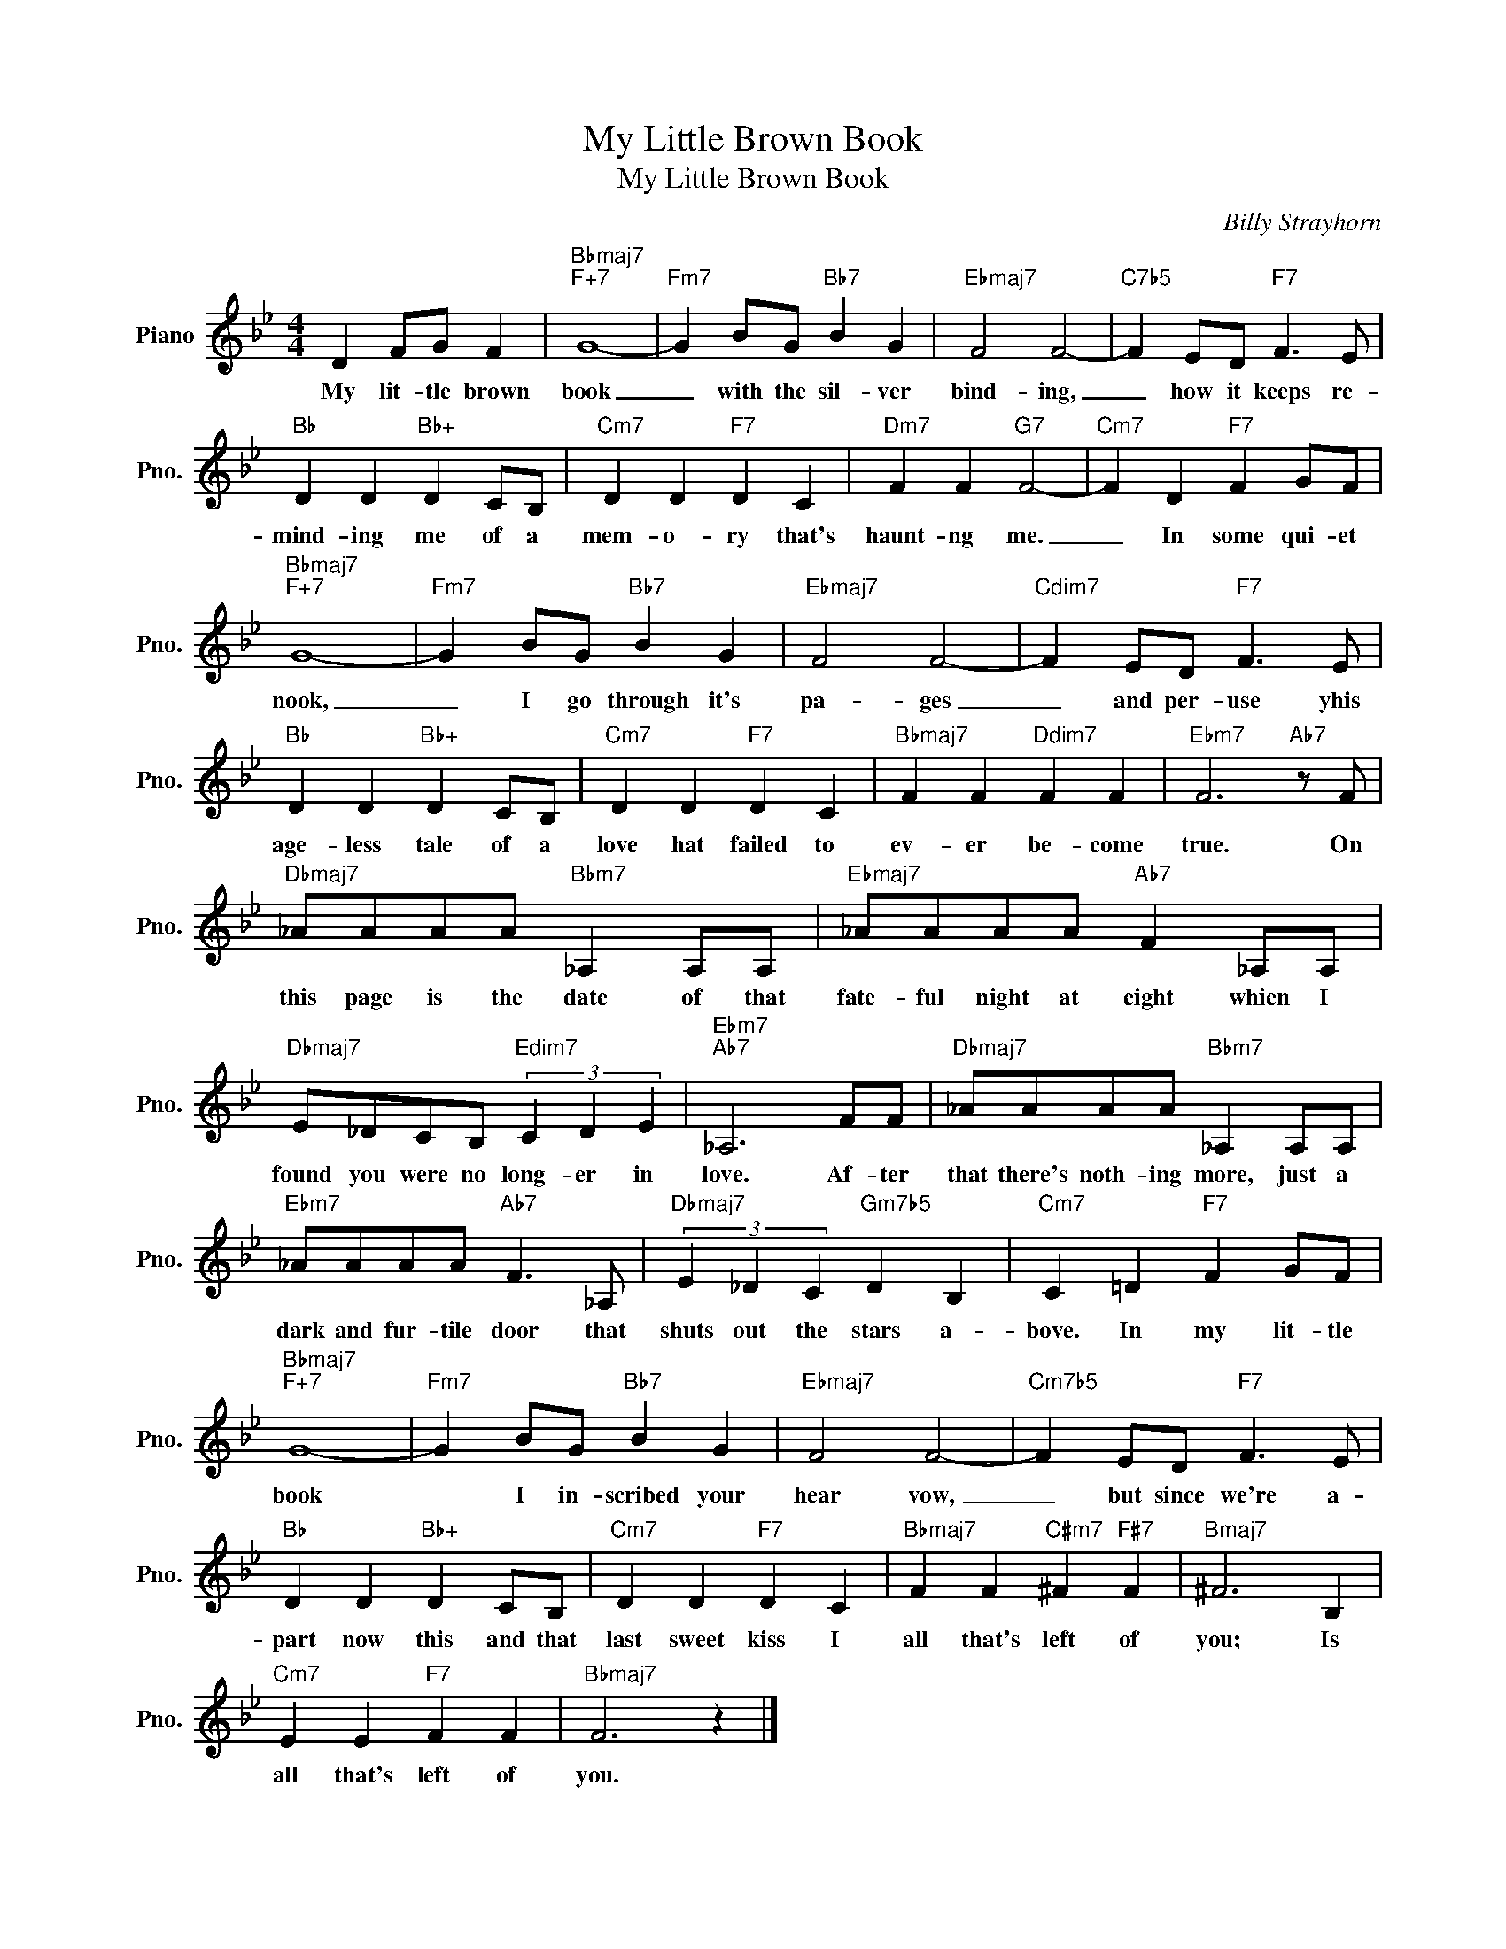 X:1
T:My Little Brown Book
T:My Little Brown Book
C:Billy Strayhorn
Z:All Rights Reserved
L:1/4
M:4/4
K:Bb
V:1 treble nm="Piano" snm="Pno."
%%MIDI program 0
%%MIDI control 7 100
%%MIDI control 10 64
V:1
 D F/G/ F |"Bbmaj7""F+7" G4- |"Fm7" G B/G/"Bb7" B G |"Ebmaj7" F2 F2- |"C7b5" F E/D/"F7" F3/2 E/ | %5
w: My lit- tle brown|book|_ with the sil- ver|bind- ing,|_ how it keeps re-|
"Bb" D D"Bb+" D C/B,/ |"Cm7" D D"F7" D C |"Dm7" F F"G7" F2- |"Cm7" F D"F7" F G/F/ | %9
w: mind- ing me of a|mem- o- ry that's|haunt- ng me.|_ In some qui- et|
"Bbmaj7""F+7" G4- |"Fm7" G B/G/"Bb7" B G |"Ebmaj7" F2 F2- |"Cdim7" F E/D/"F7" F3/2 E/ | %13
w: nook,|_ I go through it's|pa- ges|_ and per- use yhis|
"Bb" D D"Bb+" D C/B,/ |"Cm7" D D"F7" D C |"Bbmaj7" F F"Ddim7" F F |"Ebm7" F3"Ab7" z/ F/ | %17
w: age- less tale of a|love hat failed to|ev- er be- come|true. On|
"Dbmaj7" _A/A/A/A/"Bbm7" _A, A,/A,/ |"Ebmaj7" _A/A/A/A/"Ab7" F _A,/A,/ | %19
w: this page is the date of that|fate- ful night at eight whien I|
"Dbmaj7" E/_D/C/B,/"Edim7" (3C D E |"Ebm7""Ab7" _A,3 F/F/ |"Dbmaj7" _A/A/A/A/"Bbm7" _A, A,/A,/ | %22
w: found you were no long- er in|love. Af- ter|that there's noth- ing more, just a|
"Ebm7" _A/A/A/A/"Ab7" F3/2 _A,/ |"Dbmaj7" (3E _D C"Gm7b5" D B, |"Cm7" C =D"F7" F G/F/ | %25
w: dark and fur- tile door that|shuts out the stars a-|bove. In my lit- tle|
"Bbmaj7""F+7" G4- |"Fm7" G B/G/"Bb7" B G |"Ebmaj7" F2 F2- |"Cm7b5" F E/D/"F7" F3/2 E/ | %29
w: book|* I in- scribed your|hear vow,|_ but since we're a-|
"Bb" D D"Bb+" D C/B,/ |"Cm7" D D"F7" D C |"Bbmaj7" F F"C#m7" ^F"F#7" F |"Bmaj7" ^F3 B, | %33
w: part now this and that|last sweet kiss I|all that's left of|you; Is|
"Cm7" E E"F7" F F |"Bbmaj7" F3 z |] %35
w: all that's left of|you.|

